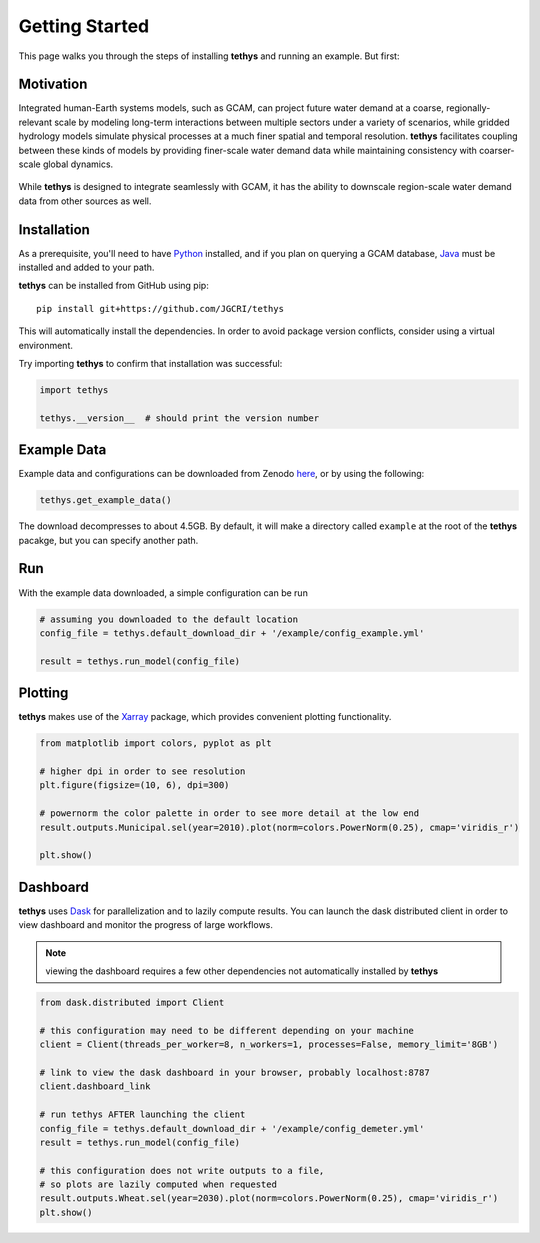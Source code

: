 Getting Started
===============
This page walks you through the steps of installing **tethys** and running an example. But first:

Motivation
----------
Integrated human-Earth systems models, such as GCAM, can project future water demand at a coarse, regionally-relevant scale by modeling long-term interactions between multiple sectors under a variety of scenarios, while gridded hydrology models simulate physical processes at a much finer spatial and temporal resolution. **tethys** facilitates coupling between these kinds of models by providing finer-scale water demand data while maintaining consistency with coarser-scale global dynamics.

.. figure:: _static/motivation.png
  :width: 100%
  :alt: spatial downscaling
  :align: center
  :figclass: align-center

While **tethys** is designed to integrate seamlessly with GCAM, it has the ability to downscale region-scale water demand data from other sources as well.


Installation
------------
As a prerequisite, you'll need to have `Python <https://www.python.org/downloads/>`_ installed, and if you plan on querying a GCAM database, `Java <https://openjdk.org>`_ must be installed and added to your path.

**tethys** can be installed from GitHub using pip::

  pip install git+https://github.com/JGCRI/tethys

This will automatically install the dependencies. In order to avoid package version conflicts, consider using a virtual environment.

Try importing **tethys** to confirm that installation was successful:

.. code-block:: python

  import tethys
  
  tethys.__version__  # should print the version number


Example Data
------------

Example data and configurations can be downloaded from Zenodo `here <https://doi.org/10.5281/zenodo.7569651>`_, or by using the following:

.. code-block:: python
  
  tethys.get_example_data()
  
The download decompresses to about 4.5GB. By default, it will make a directory called ``example`` at the root of the **tethys** pacakge, but you can specify another path.


Run
---
With the example data downloaded, a simple configuration can be run

.. code-block:: python

  # assuming you downloaded to the default location
  config_file = tethys.default_download_dir + '/example/config_example.yml'

  result = tethys.run_model(config_file)


Plotting
--------
**tethys** makes use of the `Xarray <https://docs.xarray.dev/en/stable/index.html>`_ package, which provides convenient plotting functionality.

.. code-block:: python
  
  from matplotlib import colors, pyplot as plt
  
  # higher dpi in order to see resolution
  plt.figure(figsize=(10, 6), dpi=300)
  
  # powernorm the color palette in order to see more detail at the low end
  result.outputs.Municipal.sel(year=2010).plot(norm=colors.PowerNorm(0.25), cmap='viridis_r')
  
  plt.show()


Dashboard
---------
**tethys** uses `Dask <https://docs.dask.org/en/stable/>`_ for parallelization and to lazily compute results. You can launch the dask distributed client in order to view dashboard and monitor the progress of large workflows.

.. note:: viewing the dashboard requires a few other dependencies not automatically installed by **tethys**

.. code-block:: python
  
  from dask.distributed import Client
  
  # this configuration may need to be different depending on your machine
  client = Client(threads_per_worker=8, n_workers=1, processes=False, memory_limit='8GB')
  
  # link to view the dask dashboard in your browser, probably localhost:8787
  client.dashboard_link
  
  # run tethys AFTER launching the client
  config_file = tethys.default_download_dir + '/example/config_demeter.yml'
  result = tethys.run_model(config_file)
  
  # this configuration does not write outputs to a file,
  # so plots are lazily computed when requested
  result.outputs.Wheat.sel(year=2030).plot(norm=colors.PowerNorm(0.25), cmap='viridis_r')
  plt.show()

